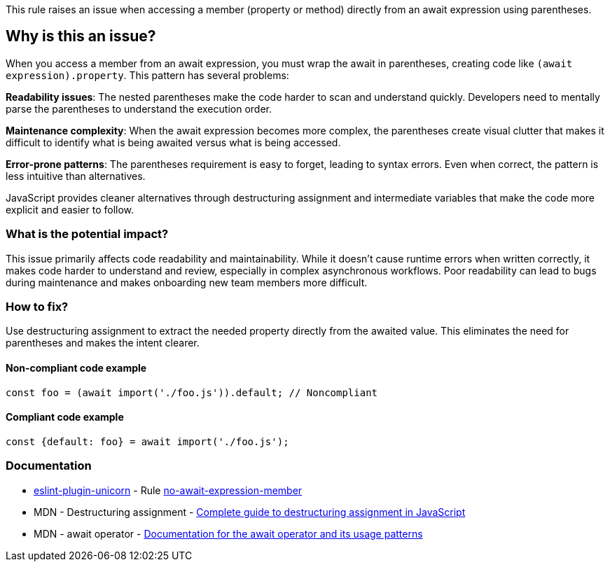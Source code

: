 This rule raises an issue when accessing a member (property or method) directly from an await expression using parentheses.

== Why is this an issue?

When you access a member from an await expression, you must wrap the await in parentheses, creating code like `(await expression).property`. This pattern has several problems:

**Readability issues**: The nested parentheses make the code harder to scan and understand quickly. Developers need to mentally parse the parentheses to understand the execution order.

**Maintenance complexity**: When the await expression becomes more complex, the parentheses create visual clutter that makes it difficult to identify what is being awaited versus what is being accessed.

**Error-prone patterns**: The parentheses requirement is easy to forget, leading to syntax errors. Even when correct, the pattern is less intuitive than alternatives.

JavaScript provides cleaner alternatives through destructuring assignment and intermediate variables that make the code more explicit and easier to follow.

=== What is the potential impact?

This issue primarily affects code readability and maintainability. While it doesn't cause runtime errors when written correctly, it makes code harder to understand and review, especially in complex asynchronous workflows. Poor readability can lead to bugs during maintenance and makes onboarding new team members more difficult.

=== How to fix?


Use destructuring assignment to extract the needed property directly from the awaited value. This eliminates the need for parentheses and makes the intent clearer.

==== Non-compliant code example

[source,javascript,diff-id=1,diff-type=noncompliant]
----
const foo = (await import('./foo.js')).default; // Noncompliant
----

==== Compliant code example

[source,javascript,diff-id=1,diff-type=compliant]
----
const {default: foo} = await import('./foo.js');
----

=== Documentation

* https://github.com/sindresorhus/eslint-plugin-unicorn#readme[eslint-plugin-unicorn] - Rule https://github.com/sindresorhus/eslint-plugin-unicorn/blob/HEAD/docs/rules/no-await-expression-member.md[no-await-expression-member]
 * MDN - Destructuring assignment - https://developer.mozilla.org/en-US/docs/Web/JavaScript/Reference/Operators/Destructuring_assignment[Complete guide to destructuring assignment in JavaScript]
 * MDN - await operator - https://developer.mozilla.org/en-US/docs/Web/JavaScript/Reference/Operators/await[Documentation for the await operator and its usage patterns]

